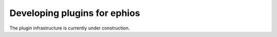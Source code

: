 Developing plugins for ephios
=============================

The plugin infrastructure is currently under construction.